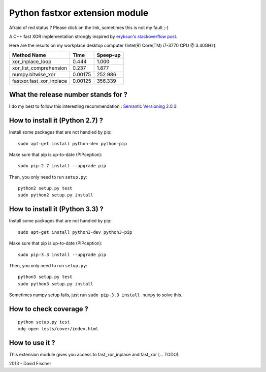 Python fastxor extension module
===============================

.. image:: https://secure.travis-ci.org/davidfischer-ch/python-fastxor.png
    :target: http://travis-ci.org/davidfischer-ch/python-fastxor

Afraid of red status ? Please click on the link, sometimes this is not my fault ;-)

A C++ fast XOR implementation strongly inspired by `eryksun's stackoverflow post <http://stackoverflow.com/users/205580/eryksun>`_.

Here are the results on my workplace desktop computer (Intel(R) Core(TM) i7-3770 CPU @ 3.40GHz):

======================== ======= ========
Method Name              Time    Speep-up
======================== ======= ========
xor_inplace_loop           0.444    1.000
xor_list_comprehension     0.237    1.877
numpy.bitwise_xor        0.00175  252.986
fastxor.fast_xor_inplace 0.00125  356.339
======================== ======= ========

What the release number stands for ?
------------------------------------

I do my best to follow this interesting recommendation : `Semantic Versioning 2.0.0 <http://semver.org/>`_

How to install it (Python 2.7) ?
--------------------------------

Install some packages that are not handled by pip::

    sudo apt-get install python-dev python-pip

Make sure that pip is up-to-date (PIPception)::

    sudo pip-2.7 install --upgrade pip

Then, you only need to run ``setup.py``::

    python2 setup.py test
    sudo python2 setup.py install

How to install it (Python 3.3) ?
--------------------------------

Install some packages that are not handled by pip::

    sudo apt-get install python3-dev python3-pip

Make sure that pip is up-to-date (PIPception)::

    sudo pip-3.3 install --upgrade pip

Then, you only need to run ``setup.py``::

    python3 setup.py test
    sudo python3 setup.py install

Sometimes numpy setup fails, just run ``sudo pip-3.3 install numpy`` to solve this.

How to check coverage ?
-----------------------

::

    python setup.py test
    xdg-open tests/cover/index.html

How to use it ?
---------------

This extension module gives you access to fast_xor_inplace and fast_xor (... TODO).

2013 - David Fischer
